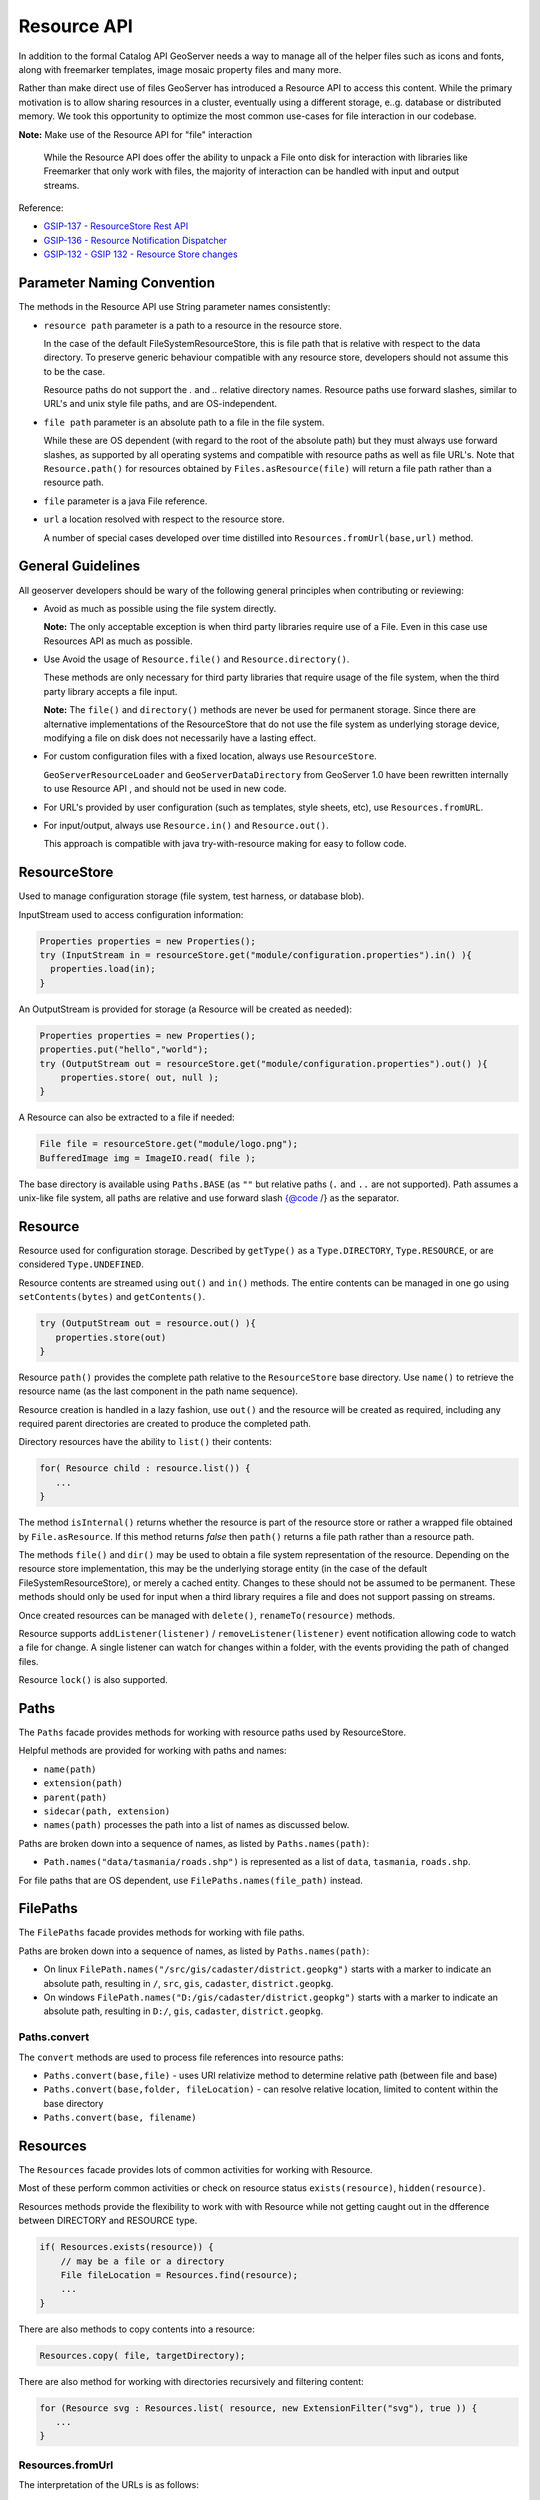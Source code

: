 .. _config_resource:

Resource API
============

In addition to the formal Catalog API GeoServer needs a way to manage all of the helper files such as icons and fonts, along with freemarker templates, image mosaic property files and many more.

Rather than make direct use of files GeoServer has introduced a Resource API to access this content.  While the primary motivation is to allow sharing resources in a cluster, eventually using a different storage, e..g. database or distributed memory. We took this opportunity to optimize the most common use-cases for file interaction in our codebase.

**Note:** Make use of the Resource API for "file" interaction
   
   While the Resource API does offer the ability to unpack a File onto disk for interaction with libraries like Freemarker that only work with files, the majority of interaction can be handled with input and output streams.

Reference:

* `GSIP-137 - ResourceStore Rest API <https://github.com/geoserver/geoserver/wiki/GSIP-137>`__
* `GSIP-136 - Resource Notification Dispatcher <https://github.com/geoserver/geoserver/wiki/GSIP-136>`__
* `GSIP-132 - GSIP 132 - Resource Store changes <https://github.com/geoserver/geoserver/wiki/GSIP-132>`__

Parameter Naming Convention
---------------------------

The methods in the Resource API use String parameter names consistently:

* ``resource path`` parameter is a path to a resource in the resource store.

  In the case of the default FileSystemResourceStore, this is file path that is relative with respect to the data directory. To preserve generic behaviour compatible with any resource store, developers should not assume this to be the case.
  
  Resource paths do not support the `.` and `..` relative directory names. Resource paths use forward slashes, similar to URL's and unix style file paths, and are OS-independent.

* ``file path`` parameter is an absolute path to a file in the file system.

  While these are OS dependent (with regard to the root of the absolute path) but they must always use forward slashes, as supported by all operating systems and compatible with resource paths as well as file URL's. Note that ``Resource.path()`` for resources obtained by ``Files.asResource(file)`` will return a file path rather than a resource path.

* ``file`` parameter is a java File reference.

* ``url`` a location resolved with respect to the resource store.
  
  A number of special cases developed over time distilled into ``Resources.fromUrl(base,url)`` method.

General Guidelines
------------------

All geoserver developers should be wary of the following general principles when contributing or reviewing:

* Avoid as much as possible using the file system directly.
  
  **Note:** The only acceptable exception is when third party libraries require use of a File. Even in this case use Resources API as much as possible.

* Use Avoid the usage of ``Resource.file()`` and ``Resource.directory()``.
  
  These methods are only necessary for third party libraries that require usage of the file system, when the third party library accepts a file input.
  
  **Note:** The ``file()`` and ``directory()`` methods are never be used for permanent storage. Since there are alternative implementations of the ResourceStore that do not use the file system as underlying storage device, modifying a file on disk does not necessarily have a lasting effect.

* For custom configuration files with a fixed location, always use ``ResourceStore``.
  
  ``GeoServerResourceLoader`` and ``GeoServerDataDirectory`` from GeoServer 1.0 have been rewritten internally to use Resource API , and should not be used in new code.

* For URL's provided by user configuration (such as templates, style sheets, etc), use ``Resources.fromURL``.

* For input/output, always use ``Resource.in()`` and ``Resource.out()``.

  This approach is compatible with java try-with-resource making for easy to follow code.

ResourceStore
-------------

Used to manage configuration storage (file system, test harness, or database blob).
 
InputStream used to access configuration information:

.. code-block:: java

   Properties properties = new Properties();
   try (InputStream in = resourceStore.get("module/configuration.properties").in() ){
     properties.load(in);
   }

An OutputStream is provided for storage (a Resource will be created as needed):

.. code-block:: java

   Properties properties = new Properties();
   properties.put("hello","world");
   try (OutputStream out = resourceStore.get("module/configuration.properties").out() ){
       properties.store( out, null );
   }

A Resource can also be extracted to a file if needed:

.. code-block:: java

   File file = resourceStore.get("module/logo.png");
   BufferedImage img = ImageIO.read( file );

The base directory is available using ``Paths.BASE`` (as ``""`` but relative paths (``.`` and
``..`` are not supported). Path assumes a unix-like file system, all paths are relative and use forward slash
{@code /} as the separator.

Resource
--------

Resource used for configuration storage. Described by ``getType()`` as a ``Type.DIRECTORY``, ``Type.RESOURCE``, or are considered ``Type.UNDEFINED``.

Resource contents are streamed using ``out()`` and ``in()`` methods. The entire contents can be managed in one go using ``setContents(bytes)`` and ``getContents()``.

.. code-block:: java

   try (OutputStream out = resource.out() ){
      properties.store(out)
   }

Resource ``path()`` provides the complete path relative to the ``ResourceStore`` base directory. Use ``name()`` to retrieve the resource name (as the last component in the path name sequence).

Resource creation is handled in a lazy fashion, use ``out()`` and the resource will be created as required, including any required parent directories are created to produce the completed path.

Directory resources have the ability to ``list()`` their contents:

.. code-block:: java
   
   for( Resource child : resource.list()) {
      ...    
   }

The method ``isInternal()`` returns whether the resource is part of the resource store or rather a wrapped file obtained by ``File.asResource``. If this method returns `false` then ``path()`` returns a file path rather than a resource path.

The methods ``file()`` and ``dir()`` may be used to obtain a file system representation of the resource. Depending on the resource store implementation, this may be the underlying storage entity (in the case of the default FileSystemResourceStore), or merely a cached entity. Changes to these should not be assumed to be permanent. These methods should only be used for input when a third library requires a file and does not support passing on streams.

Once created resources can be managed with ``delete()``, ``renameTo(resource)`` methods.

Resource supports ``addListener(listener)`` / ``removeListener(listener)`` event notification allowing code to watch a file for change. A single listener can watch for changes within a folder, with the events providing the path of changed files.

Resource ``lock()`` is also supported.

Paths
-----

The ``Paths`` facade provides methods for working with resource paths used by ResourceStore.

Helpful methods are provided for working with paths and names:

* ``name(path)``
* ``extension(path)``
* ``parent(path)``
* ``sidecar(path, extension)``
* ``names(path)`` processes the path into a list of names as discussed below.

Paths are broken down into a sequence of names, as listed by ``Paths.names(path)``:

* ``Path.names("data/tasmania/roads.shp")`` is represented as a list of ``data``, ``tasmania``, ``roads.shp``.

For file paths that are OS dependent, use ``FilePaths.names(file_path)`` instead.

FilePaths
---------

The ``FilePaths`` facade provides methods for working with file paths.

Paths are broken down into a sequence of names, as listed by ``Paths.names(path)``:

* On linux ``FilePath.names("/src/gis/cadaster/district.geopkg")`` starts with a marker to indicate an absolute path, resulting in ``/``, ``src``, ``gis``, ``cadaster``, ``district.geopkg``.
* On windows ``FilePath.names("D:/gis/cadaster/district.geopkg")`` starts with a marker to indicate an absolute path, resulting in ``D:/``, ``gis``, ``cadaster``, ``district.geopkg``.


Paths.convert
^^^^^^^^^^^^^

The ``convert`` methods are used to process file references into resource paths:

* ``Paths.convert(base,file)`` - uses URI relativize method to determine relative path (between file and base)
* ``Paths.convert(base,folder, fileLocation)`` - can resolve relative location, limited to content within the base directory
* ``Paths.convert(base, filename)``

Resources
---------

The ``Resources`` facade provides lots of common activities for working with Resource.

Most of these perform common activities or check on resource status ``exists(resource)``, ``hidden(resource)``.

Resources methods provide the flexibility to work with with Resource while not getting caught out in the dfference between DIRECTORY and RESOURCE type.

.. code-block:: java
    
   if( Resources.exists(resource)) {
       // may be a file or a directory
       File fileLocation = Resources.find(resource);
       ...
   }

There are also methods to copy contents into a resource:

.. code-block:: java

   Resources.copy( file, targetDirectory);

There are also method for working with directories recursively and filtering content:

.. code-block:: java
   
   for (Resource svg : Resources.list( resource, new ExtensionFilter("svg"), true )) {
      ...    
   }

Resources.fromUrl
^^^^^^^^^^^^^^^^^

The interpretation of the URLs is as follows:

* ``resource:`` prefix - interpreted as a resource path, returns resource from the resource store.
* ``file:`` prefix with absolute path - interpreted as file path, returns resource created by Files.asResource that refers to file in the file system.
* ``file:`` prefix with relative path (deprecated) - interpreted as a resource path, returns resource from the resource store.

Examples:

* ``Resources.fromURL( baseDirectory, "resource:images/image.png")`` - resource path
* ``Resources.fromURL( baseDirectory, "file:images/image.png")`` - resource path (deprecated)
* ``Resources.fromURL( null, "/src/gis/cadaster/district.geopgk")`` - absolute file path (linux)
* ``Resources.fromURL( baseDirectory, "D:\\gis\\cadaster\\district.geopkg")`` - absolute file path (windows)
* ``Resources.fromURL( baseDirectory, "file:///D:/gis/cadaster/district.geopkg")`` - absolute file url (windows)
* ``Resources.fromURL( baseDirectory, "ftp://veftp.gsfc.nasa.gov/bluemarble/")`` - null (external reference)

Files
-----

The ``Files`` facade provides methods for working with file objects, and one method of critical importace to the Resource API.

Files.asResource
^^^^^^^^^^^^^^^^

The ``Files.asResource(file)`` method creates a ``ResourceAdapter`` wrapper around an absolute file location. Allows the use of Resource API when working with content outside of the data directory. This is primary useful for writing test cases. 

Files.url
^^^^^^^^^

**Warning:** This method is deprecated along with File use, recommend use of ``Resources.fromURL (baseDirectory, url )`` to obtain Resource.

The other key method is ``Files.url( baseDirectory, url)`` which is used to look up files based on a user provided URL (or path).


* ``Files.url( null, "resource:styles/logo.svg")`` - internal url format restricted to data directory content
* ``Files.url( null, "/src/gis/cadaster/district.geopgk")`` - absolute file path (linux)
* ``Files.url( baseDirectory, "D:\\gis\\cadaster\\district.geopkg")`` - absolute file path (windows)
* ``Files.url( baseDirectory, "file:///D:/gis/cadaster/district.geopkg")`` - absolute file url (windows)
* ``Files.url( baseDirectory, "ftp://veftp.gsfc.nasa.gov/bluemarble/")`` - null (external reference ignored as we cannot determine a file)
* ``Files.url( baseDirectory, "sde://user:pass@server:port")`` - null (custom strings are ignored as we cannot determine a file)


GeoServerDataDirectory
----------------------

``GeoServerDataDirectory`` is a special ``ResourceStore`` allowing the use of catalog configuration objects to act
as a reference point (rather than having to remember the structure of the data directory).

.. code-block:: java
   
   Resource icon = dataDirectory.get( workspaceInfo, "airports.svg");

``GeoServerDataDirectory`` has plenty of methods that still provide direct file access, internally however they are implemented using the Resource API.

.. code-block:: java

   public File findDataRoot() throws IOException {
       Resource directory = get("data");
       return Resources.directory(directory);
   }

GeoServerResourceLoader
-----------------------

The class ``GeoServerResourceLoader`` operates as a facade mimicking some of the early file based
interaction in our codebase to help during the migration to the ``ResourceStore`` API.

The use of ``location`` parameters here can reference a relative location in the data directory, or an absolute file location on disk.

Each method here can be expressed using the utility classes:

.. code-block:: java

   // Using GeoServerResourceLoader to work with local file
   File configuration = loader.createFile(location);
   try (OutputStream out = new FileOutputStream(configuration)) {
       xstream.toXML(ogrConfiguration, out);
   }
   
   // Using Paths and Resources to work with local file
   Resource resource = resources.get(Paths.convert(location));
   File configuration = Resources.createNewFile(resource);
   try (OutputStream out = new FileOutputStream(configuration)) {
     xstream.toXML(ogrConfiguration, out);
   }
   
   // Using Resource directly to work in clustered environment
   Resource resource = resourceStore.get(Paths.convert(location));
   try (OutputStream out = resource.out()) {
     xstream.toXML(ogrConfiguration, out);
   }
